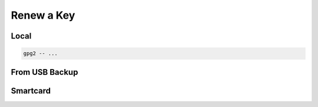 .. _keygen-renew:

Renew a Key
===========

Local
-----

.. code:: bash

   gpg2 -- ...

From USB Backup
---------------

Smartcard
---------
